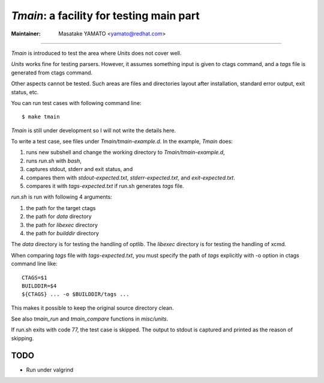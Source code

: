 *Tmain*: a facility for testing main part
------------------------------------------------------------

:Maintainer: Masatake YAMATO <yamato@redhat.com>

----

*Tmain* is introduced to test the area where *Units*
does not cover well.

*Units* works fine for testing parsers. However, it
assumes something input is given to ctags command,
and a `tags` file is generated from ctags command.

Other aspects cannot be tested. Such areas are files
and directories layout after installation, standard
error output, exit status, etc.

You can run test cases with following command line:

::

	$ make tmain

*Tmain* is still under development so I will not write
the details here.


To write a test case, see files under `Tmain/tmain-example.d`.
In the example, *Tmain* does:

1. runs new subshell and change the working directory to `Tmain/tmain-example.d`,
2. runs `run.sh` with `bash`,
3. captures stdout, stderr and exit status, and
4. compares them with `stdout-expected.txt`, `stderr-expected.txt`,
   and `exit-expected.txt`.
5. compares it with `tags-expected.txt` if run.sh generates `tags` file.

`run.sh` is run with following 4 arguments:

1. the path for the target ctags
2. the path for `data` directory
3. the path for `libexec` directory
4. the path for `builddir` directory

The `data` directory is for testing the handling of optlib.
The `libexec` directory is for testing the handling of xcmd.

When comparing `tags` file with `tags-expected.txt`, you
must specify the path of `tags` explicitly with -o option
in ctags command line like::

	CTAGS=$1
	BUILDDIR=$4
	${CTAGS} ... -o $BUILDDIR/tags ...

This makes it possible to keep the original source directory clean.

See also `tmain_run` and `tmain_compare` functions in `misc/units`.

If run.sh exits with code 77, the test case is skipped.
The output to stdout is captured and printed as the reason
of skipping.

TODO
~~~~~~~~~~~~~~~~~~~~~~~~~~~~~~~~~~~~~~~~~~~~~~~~~~~~~~

* Run under valgrind


